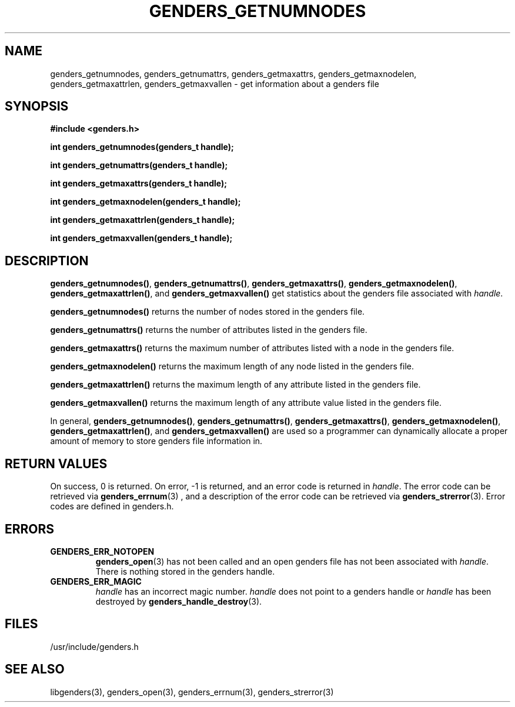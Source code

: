 \."#################################################################
\."$Id: genders_stats.3,v 1.1 2003-04-18 22:37:12 achu Exp $
\."by Albert Chu <chu11@llnl.gov>
\."#################################################################
.\"
.TH GENDERS_GETNUMNODES 3 "Release 1.1" "LLNL" "LIBGENDERS"
.SH NAME
genders_getnumnodes, genders_getnumattrs, genders_getmaxattrs, genders_getmaxnodelen, genders_getmaxattrlen, genders_getmaxvallen \- get information about a genders file 
.SH SYNOPSIS
.B #include <genders.h>
.sp
.BI "int genders_getnumnodes(genders_t handle);"
.sp
.BI "int genders_getnumattrs(genders_t handle);"
.sp
.BI "int genders_getmaxattrs(genders_t handle);"
.sp
.BI "int genders_getmaxnodelen(genders_t handle);"
.sp
.BI "int genders_getmaxattrlen(genders_t handle);"
.sp
.BI "int genders_getmaxvallen(genders_t handle);"
.br
.SH DESCRIPTION
\fBgenders_getnumnodes()\fR, \fBgenders_getnumattrs()\fR, \fBgenders_getmaxattrs()\fR, \fBgenders_getmaxnodelen()\fR, \fBgenders_getmaxattrlen()\fR, and \fBgenders_getmaxvallen()\fR get statistics about the genders file associated with \fIhandle\fR.  

\fBgenders_getnumnodes()\fR returns the number of nodes stored in the
genders file.  

\fBgenders_getnumattrs()\fR returns the number of attributes listed in the
genders file.

\fBgenders_getmaxattrs()\fR returns the maximum number of attributes listed
with a node in the genders file.

\fBgenders_getmaxnodelen()\fR returns the maximum length of any node listed in the
genders file.

\fBgenders_getmaxattrlen()\fR returns the maximum length of any attribute listed in 
the genders file.

\fBgenders_getmaxvallen()\fR returns the maximum length of any attribute value
listed in the genders file.

In general, 
\fBgenders_getnumnodes()\fR, \fBgenders_getnumattrs()\fR,
\fBgenders_getmaxattrs()\fR, \fBgenders_getmaxnodelen()\fR,
\fBgenders_getmaxattrlen()\fR, and \fBgenders_getmaxvallen()\fR
are used so a programmer can dynamically allocate
a proper amount of memory to store genders file information in. 
.br
.SH RETURN VALUES
On success, 0 is returned.  On error, -1 is returned, and an error code
is returned in \fIhandle\fR.  The error code can be retrieved
via
.BR genders_errnum (3)
, and a description of the error code can be retrieved via 
.BR genders_strerror (3).  
Error codes are defined in genders.h.
.br
.SH ERRORS
.TP
.B GENDERS_ERR_NOTOPEN
.BR genders_open (3)
has not been called and an open genders file has not been associated with \fIhandle\fR.  There is nothing stored in the genders handle.
.TP
.B GENDERS_ERR_MAGIC 
\fIhandle\fR has an incorrect magic number.  \fIhandle\fR does not point to a genders
handle or \fIhandle\fR has been destroyed by 
.BR genders_handle_destroy (3).
.br
.SH FILES
/usr/include/genders.h
.SH SEE ALSO
libgenders(3), genders_open(3), genders_errnum(3), genders_strerror(3)
